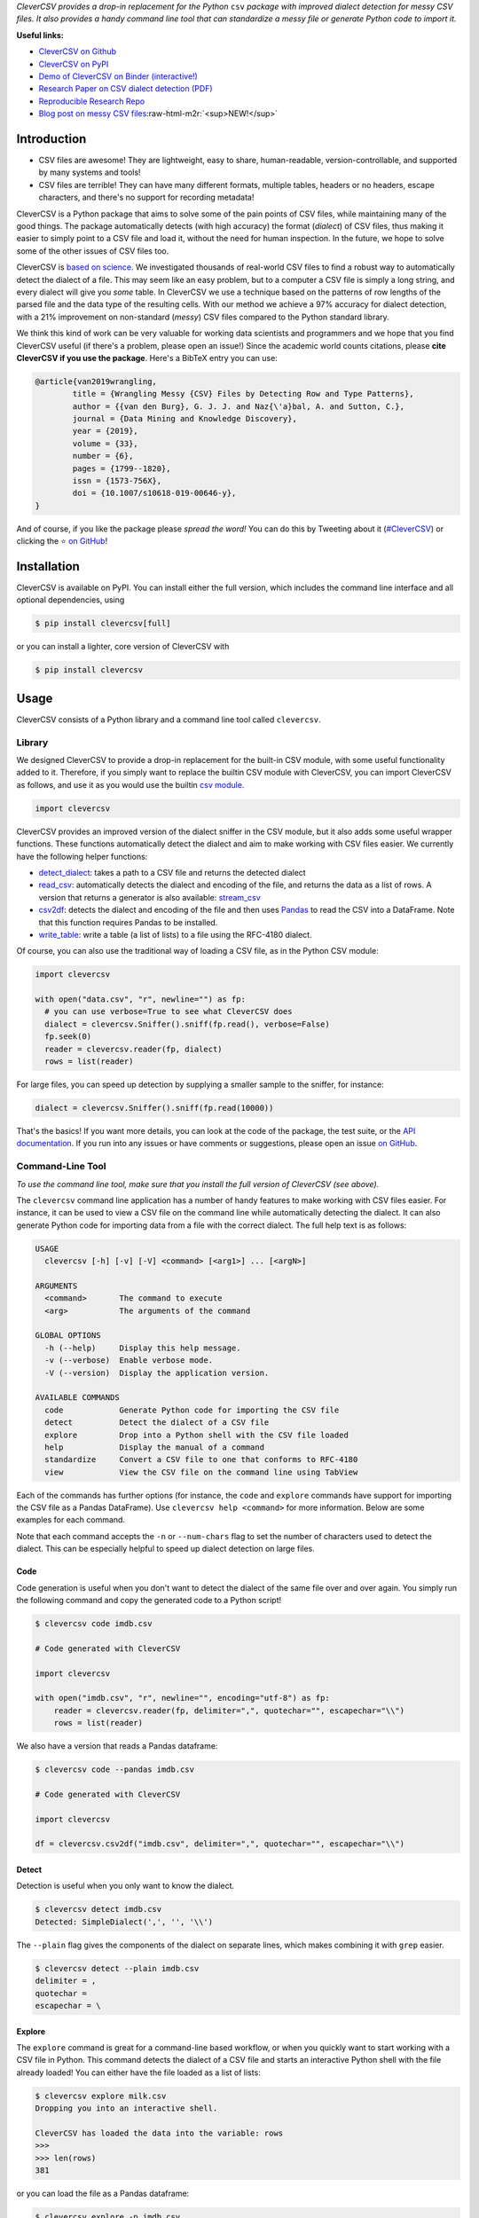 .. role:: raw-html-m2r(raw)
   :format: html



.. raw:: html

   <p align="center">
           <img width="60%" src="https://raw.githubusercontent.com/alan-turing-institute/CleverCSV/eea72549195e37bd4347d87fd82bc98be2f1383d/.logo.png">
           <br>
           <a href="https://travis-ci.org/alan-turing-institute/CleverCSV">
                   <img src="https://travis-ci.org/alan-turing-institute/CleverCSV.svg?branch=master" alt="Travis Build Status">
           </a>
           <a href="https://pypi.org/project/clevercsv/">
                   <img src="https://badge.fury.io/py/clevercsv.svg" alt="PyPI version">
           </a>
           <a href="https://clevercsv.readthedocs.io/en/latest/?badge=latest">
                   <img src="https://readthedocs.org/projects/clevercsv/badge/?version=latest" alt="Documentation Status">
           </a>
           <a href="https://pepy.tech/project/clevercsv">
                   <img src="https://pepy.tech/badge/clevercsv" alt="Downloads">
           </a>
           <a href="https://mybinder.org/v2/gh/alan-turing-institute/CleverCSVDemo/master?filepath=CSV_dialect_detection_with_CleverCSV.ipynb">
                   <img src="https://mybinder.org/badge_logo.svg" alt="Binder">
           </a>
           <a href="https://rdcu.be/bLVur">
                   <img src="https://img.shields.io/badge/DOI-10.1007%2Fs10618--019--00646--y-blue">
           </a>
   </p>


*CleverCSV provides a drop-in replacement for the Python* ``csv`` *package 
with improved dialect detection for messy CSV files. It also provides a handy 
command line tool that can standardize a messy file or generate Python code to 
import it.*

**Useful links:**


* `CleverCSV on Github <https://github.com/alan-turing-institute/CleverCSV>`_
* `CleverCSV on PyPI <https://pypi.org/project/clevercsv/>`_
* `Demo of CleverCSV on Binder (interactive!) <https://mybinder.org/v2/gh/alan-turing-institute/CleverCSVDemo/master?filepath=CSV_dialect_detection_with_CleverCSV.ipynb>`_
* `Research Paper on CSV dialect detection 
  (PDF) <https://gertjanvandenburg.com/papers/VandenBurg_Nazabal_Sutton_-_Wrangling_Messy_CSV_Files_by_Detecting_Row_and_Type_Patterns_2019.pdf>`_ 
* `Reproducible Research Repo <https://github.com/alan-turing-institute/CSV_Wrangling/>`_
* `Blog post on messy CSV files <https://towardsdatascience.com/handling-messy-csv-files-2ef829aa441d>`_\ :raw-html-m2r:`<sup>NEW!</sup>`

Introduction
------------


* CSV files are awesome! They are lightweight, easy to share, human-readable, 
  version-controllable, and supported by many systems and tools!
* CSV files are terrible! They can have many different formats, multiple 
  tables, headers or no headers, escape characters, and there's no support for 
  recording metadata!

CleverCSV is a Python package that aims to solve some of the pain points of 
CSV files, while maintaining many of the good things. The package 
automatically detects (with high accuracy) the format (\ *dialect*\ ) of CSV 
files, thus making it easier to simply point to a CSV file and load it, 
without the need for human inspection. In the future, we hope to solve some of 
the other issues of CSV files too.

CleverCSV is `based on 
science <https://gertjanvandenburg.com/papers/VandenBurg_Nazabal_Sutton_-_Wrangling_Messy_CSV_Files_by_Detecting_Row_and_Type_Patterns_2019.pdf>`_. 
We investigated thousands of real-world CSV files to find a robust way to 
automatically detect the dialect of a file. This may seem like an easy 
problem, but to a computer a CSV file is simply a long string, and every 
dialect will give you *some* table. In CleverCSV we use a technique based on 
the patterns of row lengths of the parsed file and the data type of the 
resulting cells. With our method we achieve a 97% accuracy for dialect 
detection, with a 21% improvement on non-standard (\ *messy*\ ) CSV files compared 
to the Python standard library.

We think this kind of work can be very valuable for working data scientists 
and programmers and we hope that you find CleverCSV useful (if there's a 
problem, please open an issue!) Since the academic world counts citations, 
please **cite CleverCSV if you use the package**. Here's a BibTeX entry you 
can use:

.. code-block:: bib

   @article{van2019wrangling,
           title = {Wrangling Messy {CSV} Files by Detecting Row and Type Patterns},
           author = {{van den Burg}, G. J. J. and Naz{\'a}bal, A. and Sutton, C.},
           journal = {Data Mining and Knowledge Discovery},
           year = {2019},
           volume = {33},
           number = {6},
           pages = {1799--1820},
           issn = {1573-756X},
           doi = {10.1007/s10618-019-00646-y},
   }

And of course, if you like the package please *spread the word!* You can do 
this by Tweeting about it 
(\ `#CleverCSV <https://twitter.com/hashtag/clevercsv>`_\ ) or clicking the ⭐️ `on 
GitHub <https://github.com/alan-turing-institute/CleverCSV>`_\ !

Installation
------------

CleverCSV is available on PyPI. You can install either the full version, which 
includes the command line interface and all optional dependencies, using

.. code-block:: bash

   $ pip install clevercsv[full]

or you can install a lighter, core version of CleverCSV with

.. code-block:: bash

   $ pip install clevercsv

Usage
-----

CleverCSV consists of a Python library and a command line tool called 
``clevercsv``.

Library
^^^^^^^

We designed CleverCSV to provide a drop-in replacement for the built-in CSV 
module, with some useful functionality added to it. Therefore, if you simply 
want to replace the builtin CSV module with CleverCSV, you can import 
CleverCSV as follows, and use it as you would use the builtin `csv 
module <https://docs.python.org/3/library/csv.html>`_.

.. code-block:: python

   import clevercsv

CleverCSV provides an improved version of the dialect sniffer in the CSV 
module, but it also adds some useful wrapper functions. These functions 
automatically detect the dialect and aim to make working with CSV files 
easier. We currently have the following helper functions:


* `detect_dialect <https://clevercsv.readthedocs.io/en/latest/source/clevercsv.html#clevercsv.wrappers.detect_dialect>`_\ : 
  takes a path to a CSV file and returns the detected dialect
* `read_csv <https://clevercsv.readthedocs.io/en/latest/source/clevercsv.html#clevercsv.wrappers.read_csv>`_\ : 
  automatically detects the dialect and encoding of the file, and returns the 
  data as a list of rows. A version that returns a generator is also 
  available: 
  `stream_csv <https://clevercsv.readthedocs.io/en/latest/source/clevercsv.html#clevercsv.wrappers.stream_csv>`_
* `csv2df <https://clevercsv.readthedocs.io/en/latest/source/clevercsv.html#clevercsv.wrappers.csv2df>`_\ : 
  detects the dialect and encoding of the file and then uses 
  `Pandas <https://pandas.pydata.org/>`_ to read the CSV into a DataFrame. Note 
  that this function requires Pandas to be installed.
* `write_table <https://clevercsv.readthedocs.io/en/latest/source/clevercsv.html#clevercsv.wrappers.write_table>`_\ : 
  write a table (a list of lists) to a file using the RFC-4180 dialect.

Of course, you can also use the traditional way of loading a CSV file, as in 
the Python CSV module:

.. code-block:: python

   import clevercsv

   with open("data.csv", "r", newline="") as fp:
     # you can use verbose=True to see what CleverCSV does
     dialect = clevercsv.Sniffer().sniff(fp.read(), verbose=False)
     fp.seek(0)
     reader = clevercsv.reader(fp, dialect)
     rows = list(reader)

For large files, you can speed up detection by supplying a smaller sample to 
the sniffer, for instance:

.. code-block:: python

   dialect = clevercsv.Sniffer().sniff(fp.read(10000))

That's the basics! If you want more details, you can look at the code of the 
package, the test suite, or the `API 
documentation <https://clevercsv.readthedocs.io/en/latest/source/modules.html>`_. 
If you run into any issues or have comments or suggestions, please open an 
issue `on GitHub <https://github.com/alan-turing-institute/CleverCSV>`_.

Command-Line Tool
^^^^^^^^^^^^^^^^^

*To use the command line tool, make sure that you install the full version of 
CleverCSV (see above).*

The ``clevercsv`` command line application has a number of handy features to 
make working with CSV files easier. For instance, it can be used to view a CSV 
file on the command line while automatically detecting the dialect. It can 
also generate Python code for importing data from a file with the correct 
dialect. The full help text is as follows:

.. code-block:: text

   USAGE
     clevercsv [-h] [-v] [-V] <command> [<arg1>] ... [<argN>]

   ARGUMENTS
     <command>       The command to execute
     <arg>           The arguments of the command

   GLOBAL OPTIONS
     -h (--help)     Display this help message.
     -v (--verbose)  Enable verbose mode.
     -V (--version)  Display the application version.

   AVAILABLE COMMANDS
     code            Generate Python code for importing the CSV file
     detect          Detect the dialect of a CSV file
     explore         Drop into a Python shell with the CSV file loaded
     help            Display the manual of a command
     standardize     Convert a CSV file to one that conforms to RFC-4180
     view            View the CSV file on the command line using TabView

Each of the commands has further options (for instance, the ``code`` and 
``explore`` commands have support for importing the CSV file as a Pandas 
DataFrame). Use ``clevercsv help <command>`` for more information. Below are 
some examples for each command.

Note that each command accepts the ``-n`` or ``--num-chars`` flag to set the 
number of characters used to detect the dialect. This can be especially 
helpful to speed up dialect detection on large files.

Code
~~~~

Code generation is useful when you don't want to detect the dialect of the 
same file over and over again. You simply run the following command and copy 
the generated code to a Python script!

.. code-block:: text

   $ clevercsv code imdb.csv

   # Code generated with CleverCSV

   import clevercsv

   with open("imdb.csv", "r", newline="", encoding="utf-8") as fp:
       reader = clevercsv.reader(fp, delimiter=",", quotechar="", escapechar="\\")
       rows = list(reader)

We also have a version that reads a Pandas dataframe:

.. code-block:: text

   $ clevercsv code --pandas imdb.csv

   # Code generated with CleverCSV

   import clevercsv

   df = clevercsv.csv2df("imdb.csv", delimiter=",", quotechar="", escapechar="\\")

Detect
~~~~~~

Detection is useful when you only want to know the dialect.

.. code-block:: text

   $ clevercsv detect imdb.csv
   Detected: SimpleDialect(',', '', '\\')

The ``--plain`` flag gives the components of the dialect on separate lines, 
which makes combining it with ``grep`` easier.

.. code-block:: text

   $ clevercsv detect --plain imdb.csv
   delimiter = ,
   quotechar =
   escapechar = \

Explore
~~~~~~~

The ``explore`` command is great for a command-line based workflow, or when 
you quickly want to start working with a CSV file in Python. This command 
detects the dialect of a CSV file and starts an interactive Python shell with 
the file already loaded! You can either have the file loaded as a list of 
lists:

.. code-block:: text

   $ clevercsv explore milk.csv
   Dropping you into an interactive shell.

   CleverCSV has loaded the data into the variable: rows
   >>>
   >>> len(rows)
   381

or you can load the file as a Pandas dataframe:

.. code-block:: text

   $ clevercsv explore -p imdb.csv
   Dropping you into an interactive shell.

   CleverCSV has loaded the data into the variable: df
   >>>
   >>> df.head()
                      fn        tid  ... War Western
   0  titles01/tt0012349  tt0012349  ...   0       0
   1  titles01/tt0015864  tt0015864  ...   0       0
   2  titles01/tt0017136  tt0017136  ...   0       0
   3  titles01/tt0017925  tt0017925  ...   0       0
   4  titles01/tt0021749  tt0021749  ...   0       0

   [5 rows x 44 columns]

Standardize
~~~~~~~~~~~

Use the ``standardize`` command when you want to rewrite a file using the 
RFC-4180 standard:

.. code-block:: text

   $ clevercsv standardize --output imdb_standard.csv imdb.csv

In this particular example the use of the escape character is replaced by 
using quotes.

View
~~~~

This command allows you to view the file in the terminal. The dialect is of 
course detected using CleverCSV! Both this command and the ``standardize`` 
command support the ``--transpose`` flag, if you want to transpose the file 
before viewing or saving:

.. code-block:: text

   $ clevercsv view --transpose imdb.csv

Contributing
------------

If you want to encourage development of CleverCSV, the best thing to do now is 
to *spread the word!*

If you encounter an issue in CleverCSV, please `open an 
issue <https://help.github.com/en/github/managing-your-work-on-github/creating-an-issue>`_ 
or `submit a pull 
request <https://help.github.com/en/github/collaborating-with-issues-and-pull-requests/creating-a-pull-request>`_. 
Don't hesitate, you're helping to make this project better! If GitHub's not 
your thing but you still want to contact us, you can send an email to 
``gertjanvandenburg at gmail dot com`` instead.

Note that all contributions to the project must adhere to the `Code of 
Conduct <https://github.com/alan-turing-institute/CleverCSV/blob/master/CODE_OF_CONDUCT.md>`_.

The CleverCSV package was originally written by `Gertjan van den 
Burg <https://gertjan.dev>`_ and came out of `scientific 
research <https://gertjanvandenburg.com/papers/VandenBurg_Nazabal_Sutton_-_Wrangling_Messy_CSV_Files_by_Detecting_Row_and_Type_Patterns_2019.pdf>`_ 
on wrangling messy CSV files by `Gertjan van den Burg <https://gertjan.dev>`_\ , 
`Alfredo Nazabal <https://scholar.google.com/citations?user=IanHvT4AAAAJ>`_\ , and
`Charles Sutton <https://homepages.inf.ed.ac.uk/csutton/>`_.

Notes
-----

License: MIT (see LICENSE file).

Copyright (c) 2019-2020 `The Alan Turing Institute <https://turing.ac.uk>`_.
